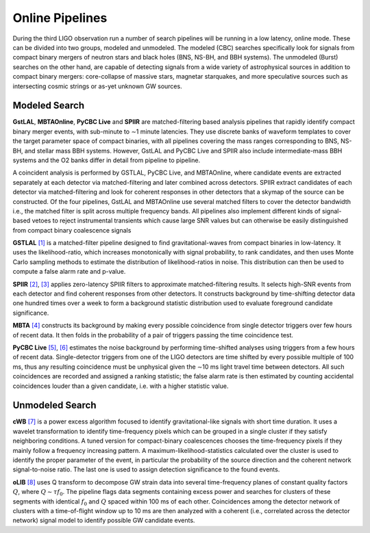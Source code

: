 Online Pipelines
================

During the third LIGO observation run a number of search pipelines will be
running in a low latency, online mode. These can be divided into two groups,
modeled and unmodeled. The modeled (CBC) searches specifically look for signals
from compact binary mergers of neutron stars and black holes (BNS, NS-BH, and
BBH systems). The unmodeled (Burst) searches on the other hand, are capable of
detecting signals from a wide variety of astrophysical sources in addition to
compact binary mergers: core-collapse of massive stars, magnetar starquakes,
and more speculative sources such as intersecting cosmic strings or as-yet
unknown GW sources.

Modeled Search
--------------

**GstLAL**, **MBTAOnline**, **PyCBC Live** and **SPIIR** are matched-filtering
based analysis pipelines that rapidly identify compact binary merger events,
with sub-minute to ∼1 minute latencies. They use discrete banks of waveform
templates to cover the target parameter space of compact binaries, with all
pipelines covering the mass ranges corresponding to BNS, NS-BH, and stellar
mass BBH systems. However, GstLAL and PyCBC Live and SPIIR also include
intermediate-mass BBH systems and the O2 banks differ in detail from pipeline
to pipeline.

A coincident analysis is performed by GSTLAL, PyCBC Live, and MBTAOnline, where
candidate events are extracted separately at each detector via
matched-filtering and later combined across detectors. SPIIR extract candidates
of each detector via matched-filtering and look for coherent responses in other
detectors that a skymap of the source can be constructed. Of the four
pipelines, GstLAL and MBTAOnline use several matched filters to cover the
detector bandwidth i.e., the matched filter is split across multiple frequency
bands. All pipelines also implement different kinds of signal-based vetoes to
reject instrumental transients which cause large SNR values but can otherwise
be easily distinguished from compact binary coalescence signals

**GSTLAL** `[1]`_ is a matched-filter pipeline designed to find
gravitational-waves from compact binaries in low-latency. It uses the
likelihood-ratio, which increases monotonically with signal probability, to
rank candidates, and then uses Monte Carlo sampling methods to estimate the
distribution of likelihood-ratios in noise. This distribution can then be used
to compute a false alarm rate and p-value.

**SPIIR** `[2]`_, `[3]`_ applies zero-latency SPIIR filters to approximate
matched-filtering results. It selects high-SNR events from each detector and
find coherent responses from other detectors. It constructs background by
time-shifting detector data one hundred times over a week to form a background
statistic distribution used to evaluate foreground candidate significance.

**MBTA** `[4]`_ constructs its background by making every possible coincidence
from single detector triggers over few hours of recent data. It then folds in
the probability of a pair of triggers passing the time coincidence test.

**PyCBC Live** `[5]`_, `[6]`_ estimates the noise background by performing
time-shifted analyses using triggers from a few hours of recent data.
Single-detector triggers from one of the LIGO detectors are time shifted by
every possible multiple of 100 ms, thus any resulting coincidence must be
unphysical given the ∼10 ms light travel time between detectors. All such
coincidences are recorded and assigned a ranking statistic; the false alarm
rate is then estimated by counting accidental coincidences louder than a given
candidate, i.e. with a higher statistic value.

Unmodeled Search
----------------

**cWB** `[7]`_ is a power excess algorithm focused to identify
gravitational-like signals with short time duration. It uses a wavelet
transformation to identify time-frequency pixels which can be grouped in a
single cluster if they satisfy neighboring conditions. A tuned version for
compact-binary coalescences chooses the time-frequency pixels if they mainly
follow a frequency increasing pattern. A maximum-likelihood-statistics
calculated over the cluster is used to identify the proper parameter of the
event, in particular the probability of the source direction and the coherent
network signal-to-noise ratio. The last one is used to assign detection
significance to the found events.

**oLIB** `[8]`_ uses Q transform to decompose GW strain data into several
time-frequency planes of constant quality factors :math:`Q`, where :math:`Q
\sim \tau f_0`. The pipeline flags data segments containing excess power and
searches for clusters of these segments with identical :math:`f_0` and
:math:`Q` spaced within 100 ms of each other. Coincidences among the detector
network of clusters with a time-of-flight window up to 10 ms are then analyzed
with a coherent (i.e., correlated across the detector network) signal model to
identify possible GW candidate events.

.. _`[1]`: https://doi.org/10.1103/PhysRevD.95.042001
.. _`[2]`: https://doi.org/10.1103/PhysRevD.86.024012
.. _`[3]`: https://api.research-repository.uwa.edu.au/portalfiles/portal/18509751
.. _`[4]`: http://doi.org/10.1088/0264-9381/33/17/175012
.. _`[5]`: https://doi.org/10.3847/1538-4357/aa8f50
.. _`[6]`: https://arxiv.org/abs/1705.01845
.. _`[7]`: https://doi.org/10.1103/PhysRevD.93.042004
.. _`[8]`: https://doi.org/10.1103/PhysRevD.95.104046
